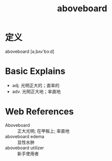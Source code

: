 #+title: aboveboard
#+roam_tags:英语单词

* 定义
  
aboveboard [ə,bʌv'bɔːd]

* Basic Explains
- adj. 光明正大的；直率的
- adv. 光明正大地；率直地

* Web References
- Aboveboard :: 正大光明; 在甲板上; 率直地
- aboveboard edema :: 显性水肿
- aboveboard utilizer :: 新手使用者
